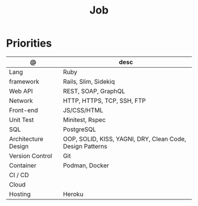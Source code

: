 #+TITLE: Job

* Priorities
| @                   | desc                                                      |
|---------------------+-----------------------------------------------------------|
| Lang                | Ruby                                                      |
| framework           | Rails, Slim, Sidekiq                                      |
| Web API             | REST, SOAP, GraphQL                                       |
| Network             | HTTP, HTTPS, TCP, SSH, FTP                                |
| Front-end           | JS/CSS/HTML                                               |
| Unit Test           | Minitest, Rspec                                           |
| SQL                 | PostgreSQL                                                |
| Architecture Design | OOP, SOLID, KISS, YAGNI, DRY, Clean Code, Design Patterns |
| Version Control     | Git                                                       |
| Container           | Podman, Docker                                            |
| CI / CD             |                                                           |
| Cloud               |                                                           |
| Hosting             | Heroku                                                    |
